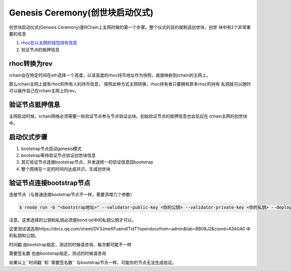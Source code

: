 ===============================
Genesis Ceremony(创世块启动仪式)
===============================

创世块启动仪式(Genesis Ceremony)是RChain上主网时候的第一个步骤。整个仪式的目的就制造创世块，创世
块中有2个非常重要的信息

1. `rhoc在以太网的钱包持有信息 <https://etherscan.io/token/0x168296bb09e24a88805cb9c33356536b980d3fc5#balances>`_
2. 验证节点的抵押信息

rhoc转换为rev
=============
rchain会在特定时间在eth选择一个高度，以该高度的rhoc持币地址作为快照，直接映射到rchain的主网上。

那么rchain主网上就有rhoc的所有人的持币信息， 按照此种方式主网转换，rhoc持有者只要拥有原本rhoc的持有
私钥就可以随时可以操作自己在rchain主网上的rev。

验证节点抵押信息
==============
主网启动时候，rchain网络必须需要一些验证节点参与节点验证出块。初始验证节点的抵押信息也会反应在
rchain主网的创世块中。

启动仪式步骤
============
1. bootstrap节点启动genesis模式
2. bootstrap等待验证节点验证创世块信息
3. 其它验证节点连接bootstrap节点，并发送统一的验证信息回bootstrap
4. 整个网络在一定的时间内达成共识，生成创世块


验证节点连接bootstrap节点
========================

连接节点（与普通连接bootstrap节点不一样，需要添增几个参数）

.. code-block:: console

    $ rnode run -b "<bootstrap地址>" --validator-public-key <你的公钥> --validator-private-key <你的私钥> --deploy-timestamp 1 --required-sigs 0 --bonds-file <bonds路径> --wallets-file <wallets路径> --genesis-validator

注意，这里选择的公钥和私钥必须是bond.txt中的私钥公钥才可以。

这里测试请选用https://docs.qq.com/sheet/DV3JmeXFuamdlTldT?opendocxfrom=admin&tab=BB08J2&coord=A3A0A0 中的私钥和公钥。

``时间戳`` 由bootstrap指定，测试的时候请咨询，每次都可能不一样

``需要签名数`` 也由bootstrap指定，测试的时候请咨询

如果以上``时间戳``和``需要签名数`` 与bootstrap节点一样，可能你的节点无法生成验证。
